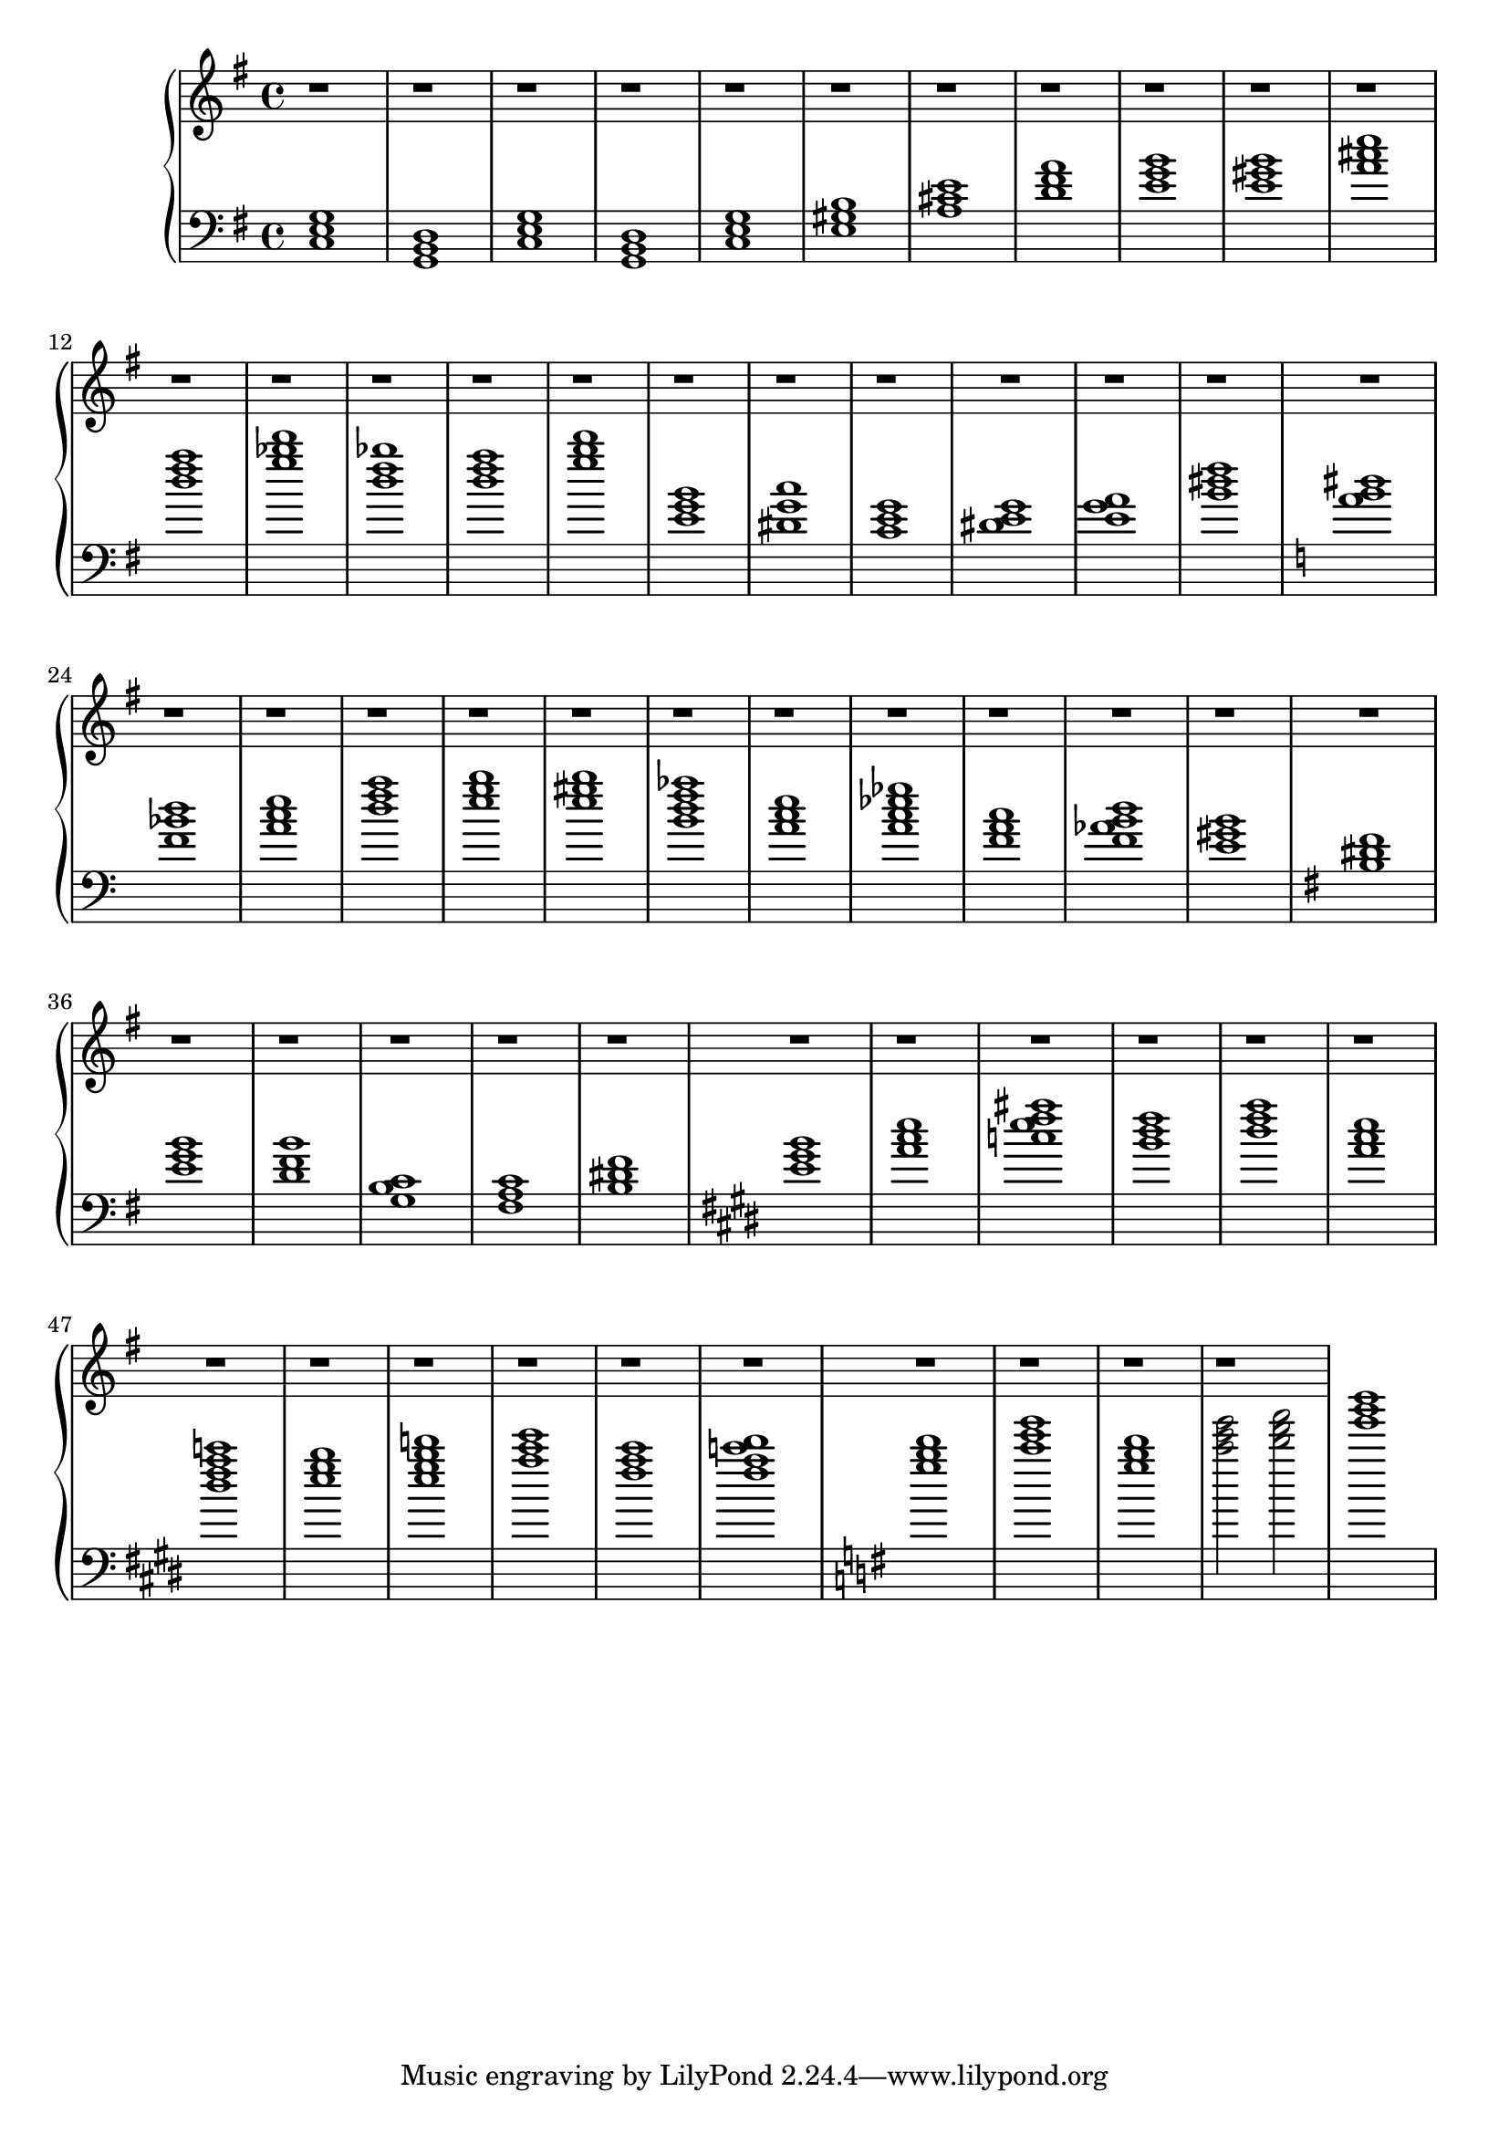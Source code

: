 \version "2.20.0"
\language "english"


eren = \new PianoStaff <<
  \new Staff \relative {
    \clef "treble"
    \time 4/4
    \key g \major
    r1 |
    r1 |
    r1 |
    r1 |
    r1 |
    r1 |
    r1 |
    r1 |
    r1 |
    r1 |
    r1 |
    r1 |
    r1 |
    r1 |
    r1 |
    r1 |
    % middle section
    \barNumberCheck #17 r1 |
    r1 |
    r1 |
    r1 |
    r1 |
    r1 |
    r1 |
    r1 |
    r1 |
    r1 |
    r1 |
    r1 |
    r1 |
    r1 |
    r1 |
    r1 |
    r1 |
    r1 |
    r1 |
    r1 |
    r1 |
    r1 |
    r1 |
    r1 |
    % last section
    \barNumberCheck #41 r1 |
    r1 |
    r1 |
    r1 |
    r1 |
    r1 |
    r1 |
    r1 |
    r1 |
    r1 |
    r1 |
    r1 |
    r1 |
    r1 |
    r1 |
    r1 |
  }
  \new Staff \relative {
    \clef "bass"
    \time 4/4
    \key g \major
    <c e g >1 |
    <g b d>1 |
    <c e g>1 |
    <g b d>1 |
    <c e g>1 |
    <e gs b>1 |
    <a cs e>1|
    <d fs a>1 |
    \barNumberCheck #9
    <e g b>1 |
    <e gs b>1 |
    <a cs e>1 |
    <d fs a>1 |
    <g bf d>1 |
    <d fs bf>1 |
    <d fs a>1 |
    <g b d>1 |
    % middle section
    \barNumberCheck #17
    <e, g b>1 |
    <ds g c>1 |
    <c e g>1 |
    <e g ds>1 |
    <a e g>1|
    <b ds fs>1 |

    \key a \minor
    <a b ds>1 |
    <f bf d >1 |
    <a c e>1 |
    <d f a>1 |
    <e g b>1 |
    <e gs b>1 |

    <b d f af>1 |
    <a c e>1 |
    <a c ef gf>1 |
    <f a c> 1|
    <f af b d> 1|
    <e gs b> 1|

    \key e \minor
    <b ds fs> 1|
    <e g b> 1|
    <d fs b>1 |
    <c g b>1 |
    <fs, a c>1 |
    <b ds fs>1 |
    % last section
    \key e \major
    \barNumberCheck #41
    <e gs b>1 |
    <a cs e>1 |
    <c e fs as>1 |
    <b ds fs>1 |

    <ds fs a>1 |
    <a cs e>1 |
    <ds fs a c>1 |
    <e gs b>1 |

    <e gs b d>1 |
    <a cs e>1 |
    <fs a cs>1 |
    <fs a c ds>1 |

    \key g \major
    <g b d>1 |
    <c e g>1 |
    <d b g>1 |
    <c e g>2 <d fs a>2 |
    <g b d>1
  }
>>

\book {
  \score {
    \eren
    \layout {}
    \midi {
      \tempo 1=60}
  }
}
